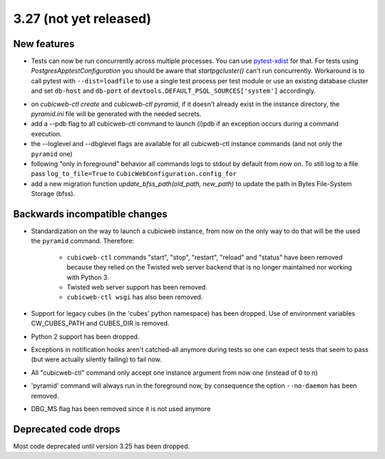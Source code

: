 3.27 (not yet released)
=======================

New features
------------

* Tests can now be run concurrently across multiple processes. You can use
  `pytest-xdist`_ for that. For tests using `PostgresApptestConfiguration` you
  should be aware that `startpgcluster()` can't run concurrently. Workaround is
  to call pytest with ``--dist=loadfile`` to use a single test process per test
  module or use an existing database cluster and set ``db-host`` and
  ``db-port`` of ``devtools.DEFAULT_PSQL_SOURCES['system']`` accordingly.

.. _pytest-xdist: https://github.com/pytest-dev/pytest-xdist

* on `cubicweb-ctl create` and `cubicweb-ctl pyramid`, if it doesn't already
  exist in the instance directory, the `pyramid.ini` file will be generated
  with the needed secrets.

* add a --pdb flag to all cubicweb-ctl command to launch (i)pdb if an exception
  occurs during a command execution.

* the --loglevel and --dbglevel flags are available for all cubicweb-ctl
  instance commands (and not only the ``pyramid`` one)

* following "only in foreground" behavior all commands logs to stdout by
  default from now on. To still log to a file pass ``log_to_file=True`` to
  ``CubicWebConfiguration.config_for``

* add a new migration function `update_bfss_path(old_path, new_path)` to update
  the path in Bytes File-System Storage (bfss).

Backwards incompatible changes
------------------------------

* Standardization on the way to launch a cubicweb instance, from now on the
  only way to do that will be the used the ``pyramid`` command. Therefore:

   * ``cubicweb-ctl`` commands "start", "stop", "restart", "reload" and "status"
     have been removed because they relied on the Twisted web server backend that
     is no longer maintained nor working with Python 3.

   * Twisted web server support has been removed.

   * ``cubicweb-ctl wsgi`` has also been removed.

* Support for legacy cubes (in the 'cubes' python namespace) has been dropped.
  Use of environment variables CW_CUBES_PATH and CUBES_DIR is removed.

* Python 2 support has been dropped.

* Exceptions in notification hooks aren't catched-all anymore during tests so
  one can expect tests that seem to pass (but were actually silently failing)
  to fail now.

* All "cubicweb-ctl" command only accept one instance argument from now one
  (instead of 0 to n)

* 'pyramid' command will always run in the foreground now, by consequence the
  option ``--no-daemon`` has been removed.

* DBG_MS flag has been removed since it is not used anymore

Deprecated code drops
---------------------

Most code deprecated until version 3.25 has been dropped.
